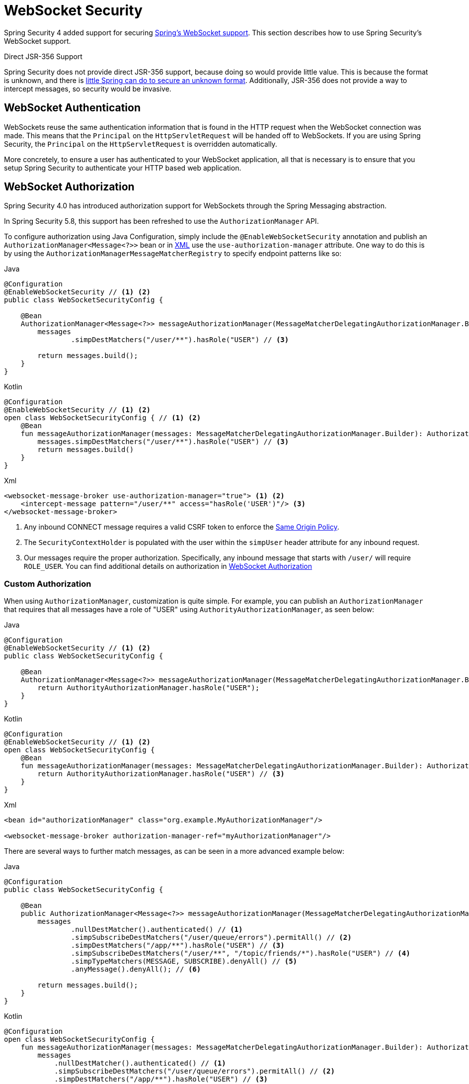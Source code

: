 [[websocket]]
= WebSocket Security

Spring Security 4 added support for securing https://docs.spring.io/spring/docs/current/spring-framework-reference/html/websocket.html[Spring's WebSocket support].
This section describes how to use Spring Security's WebSocket support.

.Direct JSR-356 Support
****
Spring Security does not provide direct JSR-356 support, because doing so would provide little value.
This is because the format is unknown, and there is https://docs.spring.io/spring/docs/current/spring-framework-reference/html/websocket.html#websocket-intro-sub-protocol[little Spring can do to secure an unknown format].
Additionally, JSR-356 does not provide a way to intercept messages, so security would be invasive.
****

[[websocket-authentication]]
== WebSocket Authentication

WebSockets reuse the same authentication information that is found in the HTTP request when the WebSocket connection was made.
This means that the `Principal` on the `HttpServletRequest` will be handed off to WebSockets.
If you are using Spring Security, the `Principal` on the `HttpServletRequest` is overridden automatically.

More concretely, to ensure a user has authenticated to your WebSocket application, all that is necessary is to ensure that you setup Spring Security to authenticate your HTTP based web application.

[[websocket-authorization]]
== WebSocket Authorization

Spring Security 4.0 has introduced authorization support for WebSockets through the Spring Messaging abstraction.

In Spring Security 5.8, this support has been refreshed to use the `AuthorizationManager` API.

To configure authorization using Java Configuration, simply include the `@EnableWebSocketSecurity` annotation and publish an `AuthorizationManager<Message<?>>` bean or in xref:servlet/appendix/namespace/websocket.adoc#nsa-websocket-security[XML] use the `use-authorization-manager` attribute.
One way to do this is by using the `AuthorizationManagerMessageMatcherRegistry` to specify endpoint patterns like so:

====
.Java
[source,java,role="primary"]
----
@Configuration
@EnableWebSocketSecurity // <1> <2>
public class WebSocketSecurityConfig {

    @Bean
    AuthorizationManager<Message<?>> messageAuthorizationManager(MessageMatcherDelegatingAuthorizationManager.Builder messages) {
        messages
                .simpDestMatchers("/user/**").hasRole("USER") // <3>

        return messages.build();
    }
}
----

.Kotlin
[source,kotlin,role="secondary"]
----
@Configuration
@EnableWebSocketSecurity // <1> <2>
open class WebSocketSecurityConfig { // <1> <2>
    @Bean
    fun messageAuthorizationManager(messages: MessageMatcherDelegatingAuthorizationManager.Builder): AuthorizationManager<Message<?>> {
        messages.simpDestMatchers("/user/**").hasRole("USER") // <3>
        return messages.build()
    }
}
----

.Xml
[source,xml,role="secondary"]
----
<websocket-message-broker use-authorization-manager="true"> <1> <2>
    <intercept-message pattern="/user/**" access="hasRole('USER')"/> <3>
</websocket-message-broker>
----
<1> Any inbound CONNECT message requires a valid CSRF token to enforce the <<websocket-sameorigin,Same Origin Policy>>.
<2> The `SecurityContextHolder` is populated with the user within the `simpUser` header attribute for any inbound request.
<3> Our messages require the proper authorization. Specifically, any inbound message that starts with `/user/` will require `ROLE_USER`. You can find additional details on authorization in <<websocket-authorization>>
====

=== Custom Authorization

When using `AuthorizationManager`, customization is quite simple.
For example, you can publish an `AuthorizationManager` that requires that all messages have a role of "USER" using `AuthorityAuthorizationManager`, as seen below:

====
.Java
[source,java,role="primary"]
----
@Configuration
@EnableWebSocketSecurity // <1> <2>
public class WebSocketSecurityConfig {

    @Bean
    AuthorizationManager<Message<?>> messageAuthorizationManager(MessageMatcherDelegatingAuthorizationManager.Builder messages) {
        return AuthorityAuthorizationManager.hasRole("USER");
    }
}
----

.Kotlin
[source,kotlin,role="secondary"]
----
@Configuration
@EnableWebSocketSecurity // <1> <2>
open class WebSocketSecurityConfig {
    @Bean
    fun messageAuthorizationManager(messages: MessageMatcherDelegatingAuthorizationManager.Builder): AuthorizationManager<Message<?>> {
        return AuthorityAuthorizationManager.hasRole("USER") // <3>
    }
}
----

.Xml
[source,xml,role="secondary"]
----
<bean id="authorizationManager" class="org.example.MyAuthorizationManager"/>

<websocket-message-broker authorization-manager-ref="myAuthorizationManager"/>
----
====

There are several ways to further match messages, as can be seen in a more advanced example below:

====
.Java
[source,java,role="primary"]
----
@Configuration
public class WebSocketSecurityConfig {

    @Bean
    public AuthorizationManager<Message<?>> messageAuthorizationManager(MessageMatcherDelegatingAuthorizationManager.Builder messages) {
        messages
                .nullDestMatcher().authenticated() // <1>
                .simpSubscribeDestMatchers("/user/queue/errors").permitAll() // <2>
                .simpDestMatchers("/app/**").hasRole("USER") // <3>
                .simpSubscribeDestMatchers("/user/**", "/topic/friends/*").hasRole("USER") // <4>
                .simpTypeMatchers(MESSAGE, SUBSCRIBE).denyAll() // <5>
                .anyMessage().denyAll(); // <6>

        return messages.build();
    }
}
----

.Kotlin
[source,kotlin,role="secondary"]
----
@Configuration
open class WebSocketSecurityConfig {
    fun messageAuthorizationManager(messages: MessageMatcherDelegatingAuthorizationManager.Builder): AuthorizationManager<Message<?> {
        messages
            .nullDestMatcher().authenticated() // <1>
            .simpSubscribeDestMatchers("/user/queue/errors").permitAll() // <2>
            .simpDestMatchers("/app/**").hasRole("USER") // <3>
            .simpSubscribeDestMatchers("/user/**", "/topic/friends/*").hasRole("USER") // <4>
            .simpTypeMatchers(MESSAGE, SUBSCRIBE).denyAll() // <5>
            .anyMessage().denyAll() // <6>

        return messages.build();
    }
}
----

.Xml
[source,kotlin,role="secondary"]
----
<websocket-message-broker use-authorization-manager="true">
    <!--1-->
    <intercept-message type="CONNECT" access="permitAll" />
    <intercept-message type="UNSUBSCRIBE" access="permitAll" />
    <intercept-message type="DISCONNECT" access="permitAll" />

    <intercept-message pattern="/user/queue/errors" type="SUBSCRIBE" access="permitAll" /> <!--2-->
    <intercept-message pattern="/app/**" access="hasRole('USER')" />      <!--3-->

    <!--4-->
    <intercept-message pattern="/user/**" type="SUBSCRIBE" access="hasRole('USER')" />
    <intercept-message pattern="/topic/friends/*" type="SUBSCRIBE" access="hasRole('USER')" />

    <!--5-->
    <intercept-message type="MESSAGE" access="denyAll" />
    <intercept-message type="SUBSCRIBE" access="denyAll" />

    <intercept-message pattern="/**" access="denyAll" /> <!--6-->
</websocket-message-broker>
----
====

This will ensure that:

<1> Any message without a destination (i.e. anything other than Message type of MESSAGE or SUBSCRIBE) will require the user to be authenticated
<2> Anyone can subscribe to /user/queue/errors
<3> Any message that has a destination starting with "/app/" will be require the user to have the role ROLE_USER
<4> Any message that starts with "/user/" or "/topic/friends/" that is of type SUBSCRIBE will require ROLE_USER
<5> Any other message of type MESSAGE or SUBSCRIBE is rejected. Due to 6 we do not need this step, but it illustrates how one can match on specific message types.
<6> Any other Message is rejected. This is a good idea to ensure that you do not miss any messages.

[[websocket-authorization-notes]]
=== WebSocket Authorization Notes

To properly secure your application, you need to understand Spring's WebSocket support.

[[websocket-authorization-notes-messagetypes]]
==== WebSocket Authorization on Message Types

You need to understand the distinction between `SUBSCRIBE` and `MESSAGE` types of messages and how they work within Spring.

Consider a chat application:

* The system can send a notification `MESSAGE` to all users through a destination of `/topic/system/notifications`.
* Clients can receive notifications by `SUBSCRIBE` to the `/topic/system/notifications`.

While we want clients to be able to `SUBSCRIBE` to `/topic/system/notifications`, we do not want to enable them to send a `MESSAGE` to that destination.
If we allowed sending a `MESSAGE` to `/topic/system/notifications`, clients could send a message directly to that endpoint and impersonate the system.

In general, it is common for applications to deny any `MESSAGE` sent to a destination that starts with the https://docs.spring.io/spring/docs/current/spring-framework-reference/html/websocket.html#websocket-stomp[broker prefix] (`/topic/` or `/queue/`).

[[websocket-authorization-notes-destinations]]
==== WebSocket Authorization on Destinations

You should also understand how destinations are transformed.

Consider a chat application:

* Users can send messages to a specific user by sending a message to the `/app/chat` destination.
* The application sees the message, ensures that the `from` attribute is specified as the current user (we cannot trust the client).
* The application then sends the message to the recipient by using `SimpMessageSendingOperations.convertAndSendToUser("toUser", "/queue/messages", message)`.
* The message gets turned into the destination of `/queue/user/messages-<sessionid>`.

With this chat application, we want to let our client to listen `/user/queue`, which is transformed into `/queue/user/messages-<sessionid>`.
However, we do not want the client to be able to listen to `/queue/*`, because that would let the client see messages for every user.

In general, it is common for applications to deny any `SUBSCRIBE` sent to a message that starts with the https://docs.spring.io/spring/docs/current/spring-framework-reference/html/websocket.html#websocket-stomp[broker prefix] (`/topic/` or `/queue/`).
We may provide exceptions to account for things like
//FIXME: Like what?

[[websocket-authorization-notes-outbound]]
=== Outbound Messages

The Spring Framework reference documentation contains a section titled https://docs.spring.io/spring/docs/current/spring-framework-reference/html/websocket.html#websocket-stomp-message-flow["`Flow of Messages`"] that describes how messages flow through the system.
Note that Spring Security secures only the `clientInboundChannel`.
Spring Security does not attempt to secure the `clientOutboundChannel`.

The most important reason for this is performance.
For every message that goes in, typically many more go out.
Instead of securing the outbound messages, we encourage securing the subscription to the endpoints.

[[websocket-sameorigin]]
== Enforcing Same Origin Policy

Note that the browser does not enforce the https://en.wikipedia.org/wiki/Same-origin_policy[Same Origin Policy] for WebSocket connections.
This is an extremely important consideration.

[[websocket-sameorigin-why]]
=== Why Same Origin?

Consider the following scenario.
A user visits `bank.com` and authenticates to their account.
The same user opens another tab in their browser and visits `evil.com`.
The Same Origin Policy ensures that `evil.com` cannot read data from or write data to `bank.com`.

With WebSockets, the Same Origin Policy does not apply.
In fact, unless `bank.com` explicitly forbids it, `evil.com` can read and write data on behalf of the user.
This means that anything the user can do over the webSocket (such as transferring money), `evil.com` can do on that user's behalf.

Since SockJS tries to emulate WebSockets, it also bypasses the Same Origin Policy.
This means that developers need to explicitly protect their applications from external domains when they use SockJS.

[[websocket-sameorigin-spring]]
=== Spring WebSocket Allowed Origin

Fortunately, since Spring 4.1.5 Spring's WebSocket and SockJS support restricts access to the https://docs.spring.io/spring/docs/current/spring-framework-reference/html/websocket.html#websocket-server-allowed-origins[current domain].
Spring Security adds an additional layer of protection to provide https://en.wikipedia.org/wiki/Defence_in_depth_(non-military)#Information_security[defense in depth].

[[websocket-sameorigin-csrf]]
=== Adding CSRF to Stomp Headers

By default, Spring Security requires the xref:features/exploits/csrf.adoc#csrf[CSRF token]  in any `CONNECT` message type.
This ensures that only a site that has access to the CSRF token can connect.
Since only the *same origin* can access the CSRF token, external domains are not allowed to make a connection.

Typically we need to include the CSRF token in an HTTP header or an HTTP parameter.
However, SockJS does not allow for these options.
Instead, we must include the token in the Stomp headers.

Applications can xref:servlet/exploits/csrf.adoc#servlet-csrf-include[obtain a CSRF token]  by accessing the request attribute named `_csrf`.
For example, the following allows accessing the `CsrfToken` in a JSP:

====
[source,javascript]
----
var headerName = "${_csrf.headerName}";
var token = "${_csrf.token}";
----
====

If you use static HTML, you can expose the `CsrfToken` on a REST endpoint.
For example, the following would expose the `CsrfToken` on the `/csrf` URL:

====
.Java
[source,java,role="primary"]
----
@RestController
public class CsrfController {

    @RequestMapping("/csrf")
    public CsrfToken csrf(CsrfToken token) {
        return token;
    }
}
----

.Kotlin
[source,kotlin,role="secondary"]
----
@RestController
class CsrfController {
    @RequestMapping("/csrf")
    fun csrf(token: CsrfToken): CsrfToken {
        return token
    }
}
----
====

The JavaScript can make a REST call to the endpoint and use the response to populate the `headerName` and the token.

We can now include the token in our Stomp client:

====
[source,javascript]
----
...
var headers = {};
headers[headerName] = token;
stompClient.connect(headers, function(frame) {
  ...

})
----
====

[[websocket-sameorigin-disable]]
=== Disable CSRF within WebSockets
NOTE: At this point, CSRF is not configurable when using `@EnableWebSocketSecurity`, though this will likely be added in a future release.

To disable CSRF, instead of using `@EnableWebSocketSecurity`, you can use XML support or add the Spring Security components yourself, like so:

====
.Java
[source,java,role="primary"]
----
@Configuration
public class WebSocketSecurityConfig implements WebSocketMessageBrokerConfigurer {

    @Override
    public void addArgumentResolvers(List<HandlerMethodArgumentResolver> argumentResolvers) {
        argumentResolvers.add(new AuthenticationPrincipalArgumentResolver());
    }

    @Override
    public void configureClientInboundChannel(ChannelRegistration registration) {
        AuthorizationManager<Message<?>> myAuthorizationRules = AuthenticatedAuthorizationManager.authenticated();
        AuthorizationChannelInterceptor authz = new AuthorizationChannelInterceptor(myAuthorizationRules);
        AuthorizationEventPublisher publisher = new SpringAuthorizationEventPublisher(this.context);
        authz.setAuthorizationEventPublisher(publisher);
        registration.interceptors(new SecurityContextChannelInterceptor(), authz);
    }
}
----

.Kotlin
[source,kotlin,role="secondary"]
----
@Configuration
open class WebSocketSecurityConfig : WebSocketMessageBrokerConfigurer {
    @Override
    override fun addArgumentResolvers(argumentResolvers: List<HandlerMethodArgumentResolver>) {
        argumentResolvers.add(AuthenticationPrincipalArgumentResolver())
    }

    @Override
    override fun configureClientInboundChannel(registration: ChannelRegistration) {
        var myAuthorizationRules: AuthorizationManager<Message<?>> = AuthenticatedAuthorizationManager.authenticated()
        var authz: AuthorizationChannelInterceptor = AuthorizationChannelInterceptor(myAuthorizationRules)
        var publisher: AuthorizationEventPublisher = SpringAuthorizationEventPublisher(this.context)
        authz.setAuthorizationEventPublisher(publisher)
        registration.interceptors(SecurityContextChannelInterceptor(), authz)
    }
}
----

.Xml
[source,xml,role="secondary"]
----
<websocket-message-broker use-authorization-manager="true" same-origin-disabled="true">
    <intercept-message pattern="/**" access="authenticated"/>
</websocket-message-broker>
----
====

On the other hand, if you are using the <<legacy `AbstractSecurityWebSocketMessageBrokerConfigurer`,legacy-websocket-configuration>> and you want to allow other domains to access your site, you can disable Spring Security's protection.
For example, in Java Configuration you can use the following:

====
.Java
[source,java,role="primary"]
----
@Configuration
public class WebSocketSecurityConfig extends AbstractSecurityWebSocketMessageBrokerConfigurer {

    ...

    @Override
    protected boolean sameOriginDisabled() {
        return true;
    }
}
----

.Kotlin
[source,kotlin,role="secondary"]
----
@Configuration
open class WebSocketSecurityConfig : AbstractSecurityWebSocketMessageBrokerConfigurer() {

    // ...

    override fun sameOriginDisabled(): Boolean {
        return true
    }
}
----
====

[[websocket-expression-handler]]
=== Custom Expression Handler

At times, there may be value in customizing how the `access` expressions are handled defined in your `intercept-message` XML elements.
To do this, you can create a class of type `SecurityExpressionHandler<MessageAuthorizationContext<?>>` and refer to it in your XML definition like so:

[source,xml]
----
<websocket-message-broker use-authorization-manager="true">
    <expression-handler ref="myRef"/>
    ...
</websocket-message-broker>

<b:bean ref="myRef" class="org.springframework.security.messaging.access.expression.MessageAuthorizationContextSecurityExpressionHandler"/>
----

If you are migrating from a legacy usage of `websocket-message-broker` that implements a `SecurityExpressionHandler<Message<?>>`, you can:
 1. Additionally implement the `createEvaluationContext(Supplier, Message)` method and then
 2. Wrap that value in a `MessageAuthorizationContextSecurityExpressionHandler` like so:

[source,xml]
----
<websocket-message-broker use-authorization-manager="true">
    <expression-handler ref="myRef"/>
    ...
</websocket-message-broker>

<b:bean ref="myRef" class="org.springframework.security.messaging.access.expression.MessageAuthorizationContextSecurityExpressionHandler">
    <b:constructor-arg>
        <b:bean class="org.example.MyLegacyExpressionHandler"/>
    </b:constructor-arg>
</b:bean>
----

[[websocket-sockjs]]
== Working with SockJS

https://docs.spring.io/spring/docs/current/spring-framework-reference/html/websocket.html#websocket-fallback[SockJS] provides fallback transports to support older browsers.
When using the fallback options, we need to relax a few security constraints to allow SockJS to work with Spring Security.

[[websocket-sockjs-sameorigin]]
=== SockJS & frame-options

SockJS may use a https://github.com/sockjs/sockjs-client/tree/v0.3.4[transport that leverages an iframe].
By default, Spring Security xref:features/exploits/headers.adoc#headers-frame-options[denies] the site from being framed to prevent clickjacking attacks.
To allow SockJS frame-based transports to work, we need to configure Spring Security to let the same origin frame the content.

You can customize `X-Frame-Options` with the xref:servlet/appendix/namespace/http.adoc#nsa-frame-options[frame-options] element.
For example, the following instructs Spring Security to use `X-Frame-Options: SAMEORIGIN`, which allows iframes within the same domain:

====
[source,xml]
----
<http>
    <!-- ... -->

    <headers>
        <frame-options
          policy="SAMEORIGIN" />
    </headers>
</http>
----
====

Similarly, you can customize frame options to use the same origin within Java Configuration by using the following:

====
.Java
[source,java,role="primary"]
----
@Configuration
@EnableWebSecurity
public class WebSecurityConfig {

    @Bean
    public SecurityFilterChain filterChain(HttpSecurity http) throws Exception {
        http
            // ...
            .headers(headers -> headers
                .frameOptions(frameOptions -> frameOptions
                     .sameOrigin()
                )
        );
        return http.build();
    }
}
----

.Kotlin
[source,kotlin,role="secondary"]
----
@Configuration
@EnableWebSecurity
open class WebSecurityConfig {
    @Bean
    open fun filterChain(http: HttpSecurity): SecurityFilterChain {
        http {
            // ...
            headers {
                frameOptions {
                    sameOrigin = true
                }
            }
        }
        return http.build()
    }
}
----
====

[[websocket-sockjs-csrf]]
=== SockJS & Relaxing CSRF

SockJS uses a POST on the CONNECT messages for any HTTP-based transport.
Typically, we need to include the CSRF token in an HTTP header or an HTTP parameter.
However, SockJS does not allow for these options.
Instead, we must include the token in the Stomp headers as described in <<websocket-sameorigin-csrf>>.

It also means that we need to relax our CSRF protection with the web layer.
Specifically, we want to disable CSRF protection for our connect URLs.
We do NOT want to disable CSRF protection for every URL.
Otherwise, our site is vulnerable to CSRF attacks.

We can easily achieve this by providing a CSRF `RequestMatcher`.
Our Java configuration makes this easy.
For example, if our stomp endpoint is `/chat`, we can disable CSRF protection only for URLs that start with `/chat/` by using the following configuration:

====
.Java
[source,java,role="primary"]
----
@Configuration
@EnableWebSecurity
public class WebSecurityConfig {

    @Bean
    public SecurityFilterChain filterChain(HttpSecurity http) throws Exception {
        http
            .csrf(csrf -> csrf
                // ignore our stomp endpoints since they are protected using Stomp headers
                .ignoringRequestMatchers("/chat/**")
            )
            .headers(headers -> headers
                // allow same origin to frame our site to support iframe SockJS
                .frameOptions(frameOptions -> frameOptions
                    .sameOrigin()
                )
            )
            .authorizeHttpRequests(authorize -> authorize
                ...
            )
            ...
    }
}
----

.Kotlin
[source,kotlin,role="secondary"]
----
@Configuration
@EnableWebSecurity
open class WebSecurityConfig {
    @Bean
    open fun filterChain(http: HttpSecurity): SecurityFilterChain {
        http {
            csrf {
                ignoringRequestMatchers("/chat/**")
            }
            headers {
                frameOptions {
                    sameOrigin = true
                }
            }
            authorizeRequests {
                // ...
            }
            // ...
        }
    }
}
----
====

If we use XML-based configuration, we can use thexref:servlet/appendix/namespace/http.adoc#nsa-csrf-request-matcher-ref[csrf@request-matcher-ref].

====
[source,xml]
----
<http ...>
    <csrf request-matcher-ref="csrfMatcher"/>

    <headers>
        <frame-options policy="SAMEORIGIN"/>
    </headers>

    ...
</http>

<b:bean id="csrfMatcher"
    class="AndRequestMatcher">
    <b:constructor-arg value="#{T(org.springframework.security.web.csrf.CsrfFilter).DEFAULT_CSRF_MATCHER}"/>
    <b:constructor-arg>
        <b:bean class="org.springframework.security.web.util.matcher.NegatedRequestMatcher">
          <b:bean class="org.springframework.security.web.util.matcher.AntPathRequestMatcher">
            <b:constructor-arg value="/chat/**"/>
          </b:bean>
        </b:bean>
    </b:constructor-arg>
</b:bean>
----

[[legacy-websocket-configuration]]
== Legacy WebSocket Configuration

Before Spring Security 5.8, the way to configure messaging authorization using Java Configuration, was to extend the `AbstractSecurityWebSocketMessageBrokerConfigurer` and configure the `MessageSecurityMetadataSourceRegistry`.
For example:

====
.Java
[source,java,role="primary"]
----
@Configuration
public class WebSocketSecurityConfig
      extends AbstractSecurityWebSocketMessageBrokerConfigurer { // <1> <2>

    protected void configureInbound(MessageSecurityMetadataSourceRegistry messages) {
        messages
                .simpDestMatchers("/user/**").authenticated() // <3>
    }
}
----

.Kotlin
[source,kotlin,role="secondary"]
----
@Configuration
open class WebSocketSecurityConfig : AbstractSecurityWebSocketMessageBrokerConfigurer() { // <1> <2>
    override fun configureInbound(messages: MessageSecurityMetadataSourceRegistry) {
        messages.simpDestMatchers("/user/**").authenticated() // <3>
    }
}
----
====

This will ensure that:

<1> Any inbound CONNECT message requires a valid CSRF token to enforce <<websocket-sameorigin,Same Origin Policy>>
<2> The SecurityContextHolder is populated with the user within the simpUser header attribute for any inbound request.
<3> Our messages require the proper authorization. Specifically, any inbound message that starts with "/user/" will require ROLE_USER. Additional details on authorization can be found in <<websocket-authorization>>

Using the legacy configuration is helpful in the event that you have a custom `SecurityExpressionHandler` that extends `AbstractSecurityExpressionHandler` and overrides `createEvaluationContextInternal` or `createSecurityExpressionRoot`.
In order to defer `Authorization` lookup, the new `AuthorizationManager` API does not invoke these when evaluating expressions.

If you are using XML, you can use the legacy APIs simply by not using the `use-authorization-manager` element or setting it to `false`.
